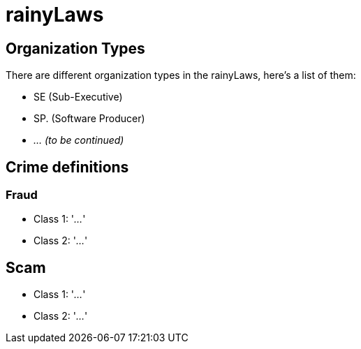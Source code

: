 = rainyLaws

== Organization Types
There are different organization types in the rainyLaws, here's a list of them:

- SE (Sub-Executive)
- SP. (Software Producer)
- _... (to be continued)_

== Crime definitions
=== Fraud
- Class 1: '_..._'
- Class 2: '_..._'

== Scam
- Class 1: '_..._'
- Class 2: '_..._'
